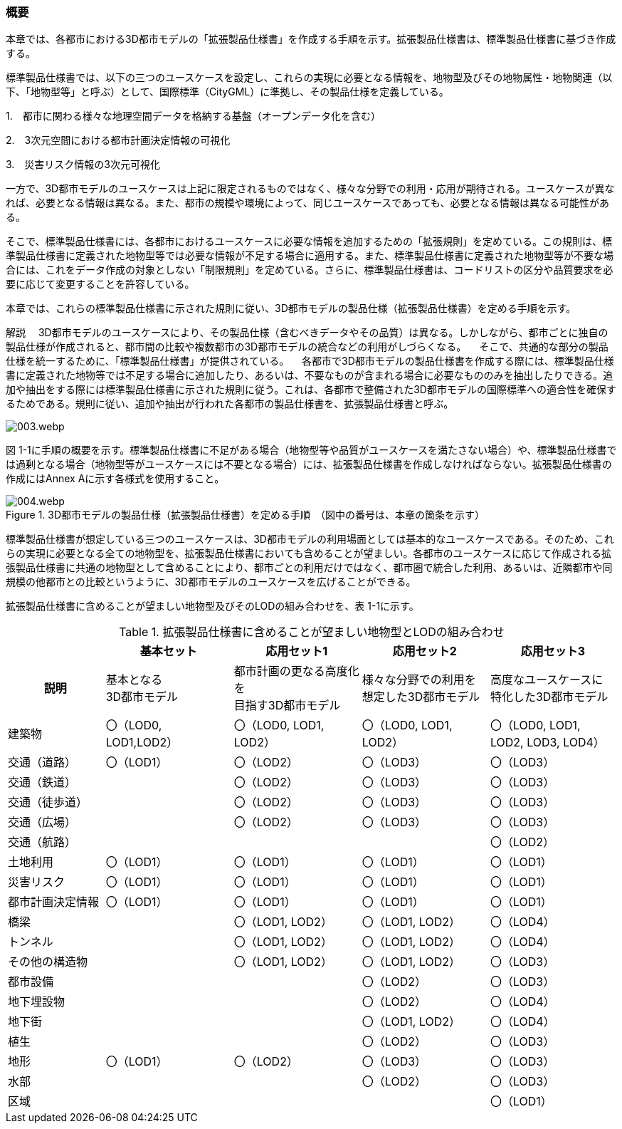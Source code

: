 [[toc1_01]]
=== 概要

本章では、各都市における3D都市モデルの「拡張製品仕様書」を作成する手順を示す。拡張製品仕様書は、標準製品仕様書に基づき作成する。

標準製品仕様書では、以下の三つのユースケースを設定し、これらの実現に必要となる情報を、地物型及びその地物属性・地物関連（以下、「地物型等」と呼ぶ）として、国際標準（CityGML）に準拠し、その製品仕様を定義している。

1.　都市に関わる様々な地理空間データを格納する基盤（オープンデータ化を含む）

2.　3次元空間における都市計画決定情報の可視化

3.　災害リスク情報の3次元可視化

一方で、3D都市モデルのユースケースは上記に限定されるものではなく、様々な分野での利用・応用が期待される。ユースケースが異なれば、必要となる情報は異なる。また、都市の規模や環境によって、同じユースケースであっても、必要となる情報は異なる可能性がある。

そこで、標準製品仕様書には、各都市におけるユースケースに必要な情報を追加するための「拡張規則」を定めている。この規則は、標準製品仕様書に定義された地物型等では必要な情報が不足する場合に適用する。また、標準製品仕様書に定義された地物型等が不要な場合には、これをデータ作成の対象としない「制限規則」を定めている。さらに、標準製品仕様書は、コードリストの区分や品質要求を必要に応じて変更することを許容している。

本章では、これらの標準製品仕様書に示された規則に従い、3D都市モデルの製品仕様（拡張製品仕様書）を定める手順を示す。

****

解説 　3D都市モデルのユースケースにより、その製品仕様（含むべきデータやその品質）は異なる。しかしながら、都市ごとに独自の製品仕様が作成されると、都市間の比較や複数都市の3D都市モデルの統合などの利用がしづらくなる。 　そこで、共通的な部分の製品仕様を統一するために、「標準製品仕様書」が提供されている。 　各都市で3D都市モデルの製品仕様書を作成する際には、標準製品仕様書に定義された地物等では不足する場合に追加したり、あるいは、不要なものが含まれる場合に必要なもののみを抽出したりできる。追加や抽出をする際には標準製品仕様書に示された規則に従う。これは、各都市で整備された3D都市モデルの国際標準への適合性を確保するためである。規則に従い、追加や抽出が行われた各都市の製品仕様書を、拡張製品仕様書と呼ぶ。

image::images/003.webp.png[]

****

図 1-1に手順の概要を示す。標準製品仕様書に不足がある場合（地物型等や品質がユースケースを満たさない場合）や、標準製品仕様書では過剰となる場合（地物型等がユースケースには不要となる場合）には、拡張製品仕様書を作成しなければならない。拡張製品仕様書の作成にはAnnex Aに示す各様式を使用すること。


.3D都市モデルの製品仕様（拡張製品仕様書）を定める手順　（図中の番号は、本章の箇条を示す）
image::images/004.webp.png[]

標準製品仕様書が想定している三つのユースケースは、3D都市モデルの利用場面としては基本的なユースケースである。そのため、これらの実現に必要となる全ての地物型を、拡張製品仕様書においても含めることが望ましい。各都市のユースケースに応じて作成される拡張製品仕様書に共通の地物型として含めることにより、都市ごとの利用だけではなく、都市圏で統合した利用、あるいは、近隣都市や同規模の他都市との比較というように、3D都市モデルのユースケースを広げることができる。

拡張製品仕様書に含めることが望ましい地物型及びそのLODの組み合わせを、表 1-1に示す。

[cols="16,21,21,21,21"]
.拡張製品仕様書に含めることが望ましい地物型とLODの組み合わせ
|===
h| ^h| 基本セット ^h| 応用セット1 ^h| 応用セット2 ^h| 応用セット3
h| 説明
^a| 基本となる +
3D都市モデル
^a| 都市計画の更なる高度化を +
目指す3D都市モデル
^a| 様々な分野での利用を +
想定した3D都市モデル
^a| 高度なユースケースに +
特化した3D都市モデル

| 建築物
^a| 〇（LOD0, +
LOD1,LOD2）
^| 〇（LOD0, LOD1, LOD2）
^| 〇（LOD0, LOD1, LOD2）
^| 〇（LOD0, LOD1, LOD2, LOD3, LOD4）

| 交通（道路） ^| 〇（LOD1） ^| 〇（LOD2） ^| 〇（LOD3） ^| 〇（LOD3）
| 交通（鉄道） ^| ^| 〇（LOD2） ^| 〇（LOD3） ^| 〇（LOD3）
| 交通（徒歩道） ^| ^| 〇（LOD2） ^| 〇（LOD3） ^| 〇（LOD3）
| 交通（広場） ^| ^| 〇（LOD2） ^| 〇（LOD3） ^| 〇（LOD3）
| 交通（航路） ^| ^| ^| ^| 〇（LOD2）
| 土地利用 ^| 〇（LOD1） ^| 〇（LOD1） ^| 〇（LOD1） ^| 〇（LOD1）
| 災害リスク ^| 〇（LOD1） ^| 〇（LOD1） ^| 〇（LOD1） ^| 〇（LOD1）
| 都市計画決定情報 ^| 〇（LOD1） ^| 〇（LOD1） ^| 〇（LOD1） ^| 〇（LOD1）
| 橋梁 ^| ^| 〇（LOD1, LOD2） ^| 〇（LOD1, LOD2） ^| 〇（LOD4）
| トンネル ^| ^| 〇（LOD1, LOD2） ^| 〇（LOD1, LOD2） ^| 〇（LOD4）
| その他の構造物 ^| ^| 〇（LOD1, LOD2） ^| 〇（LOD1, LOD2） ^| 〇（LOD3）
| 都市設備 ^| ^| ^| 〇（LOD2） ^| 〇（LOD3）
| 地下埋設物 ^| ^| ^| 〇（LOD2） ^| 〇（LOD4）
| 地下街 ^| ^| ^| 〇（LOD1, LOD2） ^| 〇（LOD4）
| 植生 ^| ^| ^| 〇（LOD2） ^| 〇（LOD3）
| 地形 ^| 〇（LOD1） ^| 〇（LOD2） ^| 〇（LOD3） ^| 〇（LOD3）
| 水部 ^| ^| ^| 〇（LOD2） ^| 〇（LOD3）
| 区域 ^| ^| ^| ^| 〇（LOD1）

|===

